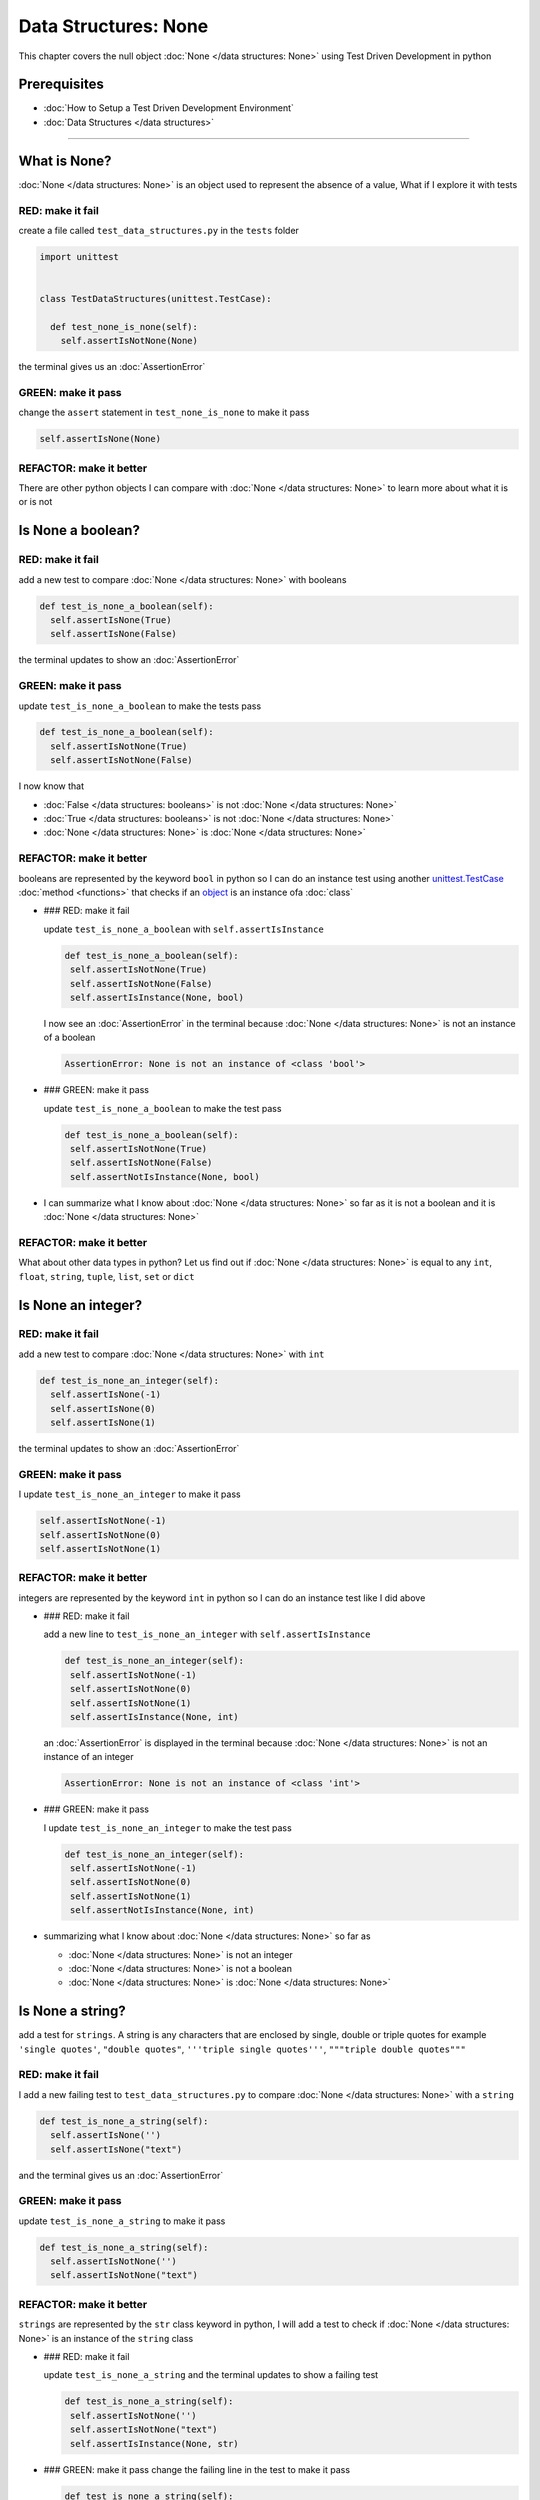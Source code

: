 Data Structures: None
=====================

This chapter covers the null object :doc:`None </data structures: None>` using Test Driven Development in python

Prerequisites
-------------


* :doc:`How to Setup a Test Driven Development Environment`
* :doc:`Data Structures </data structures>`

----

What is None?
-------------

:doc:`None </data structures: None>` is an object used to represent the absence of a value, What if I explore it with tests

RED: make it fail
^^^^^^^^^^^^^^^^^

create a file called ``test_data_structures.py`` in the ``tests`` folder

.. code-block:: python

  import unittest


  class TestDataStructures(unittest.TestCase):

    def test_none_is_none(self):
      self.assertIsNotNone(None)

the terminal gives us an :doc:`AssertionError`

GREEN: make it pass
^^^^^^^^^^^^^^^^^^^

change the ``assert`` statement in ``test_none_is_none`` to make it pass

.. code-block:: python

      self.assertIsNone(None)

REFACTOR: make it better
^^^^^^^^^^^^^^^^^^^^^^^^

There are other python objects I can compare with :doc:`None </data structures: None>` to learn more about what it is or is not

Is None a boolean?
------------------

RED: make it fail
^^^^^^^^^^^^^^^^^

add a new test to compare :doc:`None </data structures: None>` with booleans

.. code-block:: python

    def test_is_none_a_boolean(self):
      self.assertIsNone(True)
      self.assertIsNone(False)

the terminal updates to show an :doc:`AssertionError`

GREEN: make it pass
^^^^^^^^^^^^^^^^^^^

update ``test_is_none_a_boolean`` to make the tests pass

.. code-block:: python

    def test_is_none_a_boolean(self):
      self.assertIsNotNone(True)
      self.assertIsNotNone(False)

I now know that


* :doc:`False </data structures: booleans>` is not :doc:`None </data structures: None>`
* :doc:`True </data structures: booleans>` is not :doc:`None </data structures: None>`
* :doc:`None </data structures: None>` is :doc:`None </data structures: None>`

REFACTOR: make it better
^^^^^^^^^^^^^^^^^^^^^^^^

booleans are represented by the keyword ``bool`` in python so I can do an instance test using another `unittest.TestCase <https://docs.python.org/3/library/unittest.html?highlight=unittest#unittest.TestCase>`_ :doc:`method <functions>` that checks if an `object <https://docs.python.org/3/glossary.html#term-object>`_ is an instance ofa :doc:`class`


*
  ### RED: make it fail

  update ``test_is_none_a_boolean`` with ``self.assertIsInstance``

  .. code-block:: python

      def test_is_none_a_boolean(self):
       self.assertIsNotNone(True)
       self.assertIsNotNone(False)
       self.assertIsInstance(None, bool)

  I now see an :doc:`AssertionError` in the terminal because :doc:`None </data structures: None>` is not an instance of a boolean

  .. code-block:: python

    AssertionError: None is not an instance of <class 'bool'>

*
  ### GREEN: make it pass

  update ``test_is_none_a_boolean`` to make the test pass

  .. code-block:: python

      def test_is_none_a_boolean(self):
       self.assertIsNotNone(True)
       self.assertIsNotNone(False)
       self.assertNotIsInstance(None, bool)

* I can summarize what I know about :doc:`None </data structures: None>` so far as it is not a boolean and it is :doc:`None </data structures: None>`

REFACTOR: make it better
^^^^^^^^^^^^^^^^^^^^^^^^

What about other data types in python? Let us find out if :doc:`None </data structures: None>` is equal to any ``int``, ``float``, ``string``, ``tuple``, ``list``, ``set`` or ``dict``

Is None an integer?
-------------------

RED: make it fail
^^^^^^^^^^^^^^^^^

add a new test to compare :doc:`None </data structures: None>` with ``int``

.. code-block:: python

    def test_is_none_an_integer(self):
      self.assertIsNone(-1)
      self.assertIsNone(0)
      self.assertIsNone(1)

the terminal updates to show an :doc:`AssertionError`

GREEN: make it pass
^^^^^^^^^^^^^^^^^^^

I update ``test_is_none_an_integer`` to make it pass

.. code-block:: python

      self.assertIsNotNone(-1)
      self.assertIsNotNone(0)
      self.assertIsNotNone(1)

REFACTOR: make it better
^^^^^^^^^^^^^^^^^^^^^^^^

integers are represented by the keyword ``int`` in python so I can do an instance test like I did above


*
  ### RED: make it fail

  add a new line to ``test_is_none_an_integer`` with ``self.assertIsInstance``

  .. code-block:: python

      def test_is_none_an_integer(self):
       self.assertIsNotNone(-1)
       self.assertIsNotNone(0)
       self.assertIsNotNone(1)
       self.assertIsInstance(None, int)

  an :doc:`AssertionError` is displayed in the terminal because :doc:`None </data structures: None>` is not an instance of an integer

  .. code-block:: python

    AssertionError: None is not an instance of <class 'int'>

*
  ### GREEN: make it pass

  I update ``test_is_none_an_integer`` to make the test pass

  .. code-block:: python

      def test_is_none_an_integer(self):
       self.assertIsNotNone(-1)
       self.assertIsNotNone(0)
       self.assertIsNotNone(1)
       self.assertNotIsInstance(None, int)

* summarizing what I know about :doc:`None </data structures: None>` so far as

  * :doc:`None </data structures: None>` is not an integer
  * :doc:`None </data structures: None>` is not a boolean
  * :doc:`None </data structures: None>` is :doc:`None </data structures: None>`

Is None a string?
-----------------

add a test for ``strings``. A string is any characters that are enclosed by single, double or triple quotes for example  ``'single quotes'``, ``"double quotes"``, ``'''triple single quotes'''``, ``"""triple double quotes"""``

RED: make it fail
^^^^^^^^^^^^^^^^^

I add a new failing test to ``test_data_structures.py`` to compare :doc:`None </data structures: None>` with a ``string``

.. code-block:: python

    def test_is_none_a_string(self):
      self.assertIsNone('')
      self.assertIsNone("text")

and the terminal gives us an :doc:`AssertionError`

GREEN: make it pass
^^^^^^^^^^^^^^^^^^^

update ``test_is_none_a_string`` to make it pass

.. code-block:: python

    def test_is_none_a_string(self):
      self.assertIsNotNone('')
      self.assertIsNotNone("text")

REFACTOR: make it better
^^^^^^^^^^^^^^^^^^^^^^^^

``strings`` are represented by the ``str`` class keyword in python, I will add a test to check if :doc:`None </data structures: None>` is an instance of the ``string`` class


*
  ### RED: make it fail

  update ``test_is_none_a_string`` and the terminal updates to show a failing test

  .. code-block:: python

      def test_is_none_a_string(self):
       self.assertIsNotNone('')
       self.assertIsNotNone("text")
       self.assertIsInstance(None, str)

*
  ### GREEN: make it pass
  change the failing line in the test to make it pass

  .. code-block:: python

      def test_is_none_a_string(self):
       self.assertIsNotNone('')
       self.assertIsNotNone("text")
       self.assertNotIsInstance(None, str)

* the knowledge of :doc:`None </data structures: None>` has grown to

  * :doc:`None </data structures: None>` is not a string
  * :doc:`None </data structures: None>` is not an integer
  * :doc:`None </data structures: None>` is not a boolean
  * :doc:`None </data structures: None>` is :doc:`None </data structures: None>`

Is None a tuple?
----------------

RED: make it fail
^^^^^^^^^^^^^^^^^

add a new test to ``test_data_structures.py``

.. code-block:: python

    def test_is_none_a_tuple(self):
      self.assertIsNone(())
      self.assertIsNone((1, 2, 3, 'n'))
      self.assertIsInstance(None, tuple)

the terminal updates to show an :doc:`AssertionError`

.. code-block:: python

  AssertionError: () is not None


* ``()`` is how `tuples <https://docs.python.org/3/library/stdtypes.html?highlight=tuple#tuple>`_ are represented in python
* Do you want to `read more about tuples <https://docs.python.org/3/library/stdtypes.html?highlight=tuple#tuple>`_

GREEN: make it pass
^^^^^^^^^^^^^^^^^^^


* modify the first line in\ ``test_is_none_a_tuple`` to make it pass
  .. code-block:: python

      def test_is_none_a_tuple(self):
       self.assertIsNotNone(())
  and the terminal displays an :doc:`AssertionError` for the second line
  .. code-block:: python

    AssertionError: (1, 2, 3, 'n') is not None
  because the ``tuple`` that contains the four elements ``1, 2, 3, 'n'`` is not :doc:`None </data structures: None>`
* update the failing line in ``test_is_none_a_tuple``
  .. code-block:: python

      def test_is_none_a_tuple(self):
       self.assertIsNotNone(())
       self.assertIsNotNone((1, 2, 3, 'n'))
  the terminal now shows another :doc:`AssertionError` for the next line in the test but with a different message
  .. code-block:: python

    AssertionError: None is not an instance of <class 'tuple'>

* change the failing line in the test to make it pass
  .. code-block:: python

      def test_is_none_a_tuple(self):
       self.assertIsNotNone(())
       self.assertIsNotNone((1, 2, 3, 'n'))
       self.assertNotIsInstance(None, tuple)

* I now know that in python

  * :doc:`None </data structures: None>` is not a ``tuple``
  * :doc:`None </data structures: None>` is not a ``string``
  * :doc:`None </data structures: None>` is not an ``integer``
  * :doc:`None </data structures: None>` is not a ``boolean``
  * :doc:`None </data structures: None>` is :doc:`None </data structures: None>`

REFACTOR: make it better
^^^^^^^^^^^^^^^^^^^^^^^^

Based on what I have seen so far, it is safe to assume that :doc:`None </data structures: None>` is only :doc:`None </data structures: None>` and is not any other data structure, What if I find out if this assumption is false.

Is None a list(array)?
----------------------

RED: make it fail
^^^^^^^^^^^^^^^^^

I add a new test to the series of tests

.. code-block:: python

    def test_is_none_a_list(self):
      self.assertIsNone([])
      self.assertIsNone([1, 2, 3, "n"])
      self.assertIsInstance(None, list)

the terminal shows an :doc:`AssertionError`

.. code-block:: python

  AssertionError: [] is not None


* ``[]`` is how :doc:`lists` are represented in python
* what is the difference between a ``list`` and a ``tuple`` other than ``[]`` vs ``()``?
* Do you want to `read more about lists <https://docs.python.org/3/library/stdtypes.html?highlight=tuple#list>`_

GREEN: make it pass
^^^^^^^^^^^^^^^^^^^

We've done this dance a few times now so I can update ``test_is_none_a_list`` to make it pass. With the passing tests the knowledge of :doc:`None </data structures: None>` is updated to


* :doc:`None </data structures: None>` is not a ``list``
* :doc:`None </data structures: None>` is not a ``tuple``
* :doc:`None </data structures: None>` is not a ``string``
* :doc:`None </data structures: None>` is not an ``integer``
* :doc:`None </data structures: None>` is not a ``boolean``
* :doc:`None </data structures: None>` is :doc:`None </data structures: None>`

Is None a set?
--------------

RED: make it fail
^^^^^^^^^^^^^^^^^

following the same pattern from earlier, I add a new failing test, this time for sets

.. code-block:: python

    def test_is_none_a_set(self):
      self.assertIsNone({})
      self.assertIsNone({1, 2, 3, "n"})
      self.assertIsInstance(None, set)

the terminal updates to show an :doc:`AssertionError`

.. code-block:: python

  AssertionError: {} is not None


* ``{}`` is how ``sets`` are represented in python
* Do you want to `read more about sets <https://docs.python.org/3/tutorial/datastructures.html?highlight=sets#sets>`_

GREEN: make it pass
^^^^^^^^^^^^^^^^^^^

update the tests to make them pass and I can update the knowledge of :doc:`None </data structures: None>` to state that


* :doc:`None </data structures: None>` is not a ``set``
* :doc:`None </data structures: None>` is not a ``list``
* :doc:`None </data structures: None>` is not a ``tuple``
* :doc:`None </data structures: None>` is not a ``string``
* :doc:`None </data structures: None>` is not an ``integer``
* :doc:`None </data structures: None>` is not a ``boolean``
* :doc:`None </data structures: None>` is :doc:`None </data structures: None>`

Is None a dictionary?
---------------------

RED: make it fail
^^^^^^^^^^^^^^^^^

add a new test

.. code-block:: python

    def test_is_none_a_dictionary(self):
      self.assertIsNone(dict())
      self.assertIsNone({
       "a": 1,
       "b": 2,
       "c":  3,
       "n": "n"
      })
      self.assertIsInstance(None, dict)

the terminal displays an :doc:`AssertionError`

.. code-block:: python

  AssertionError: {} is not None


* ``dict()`` is how I create an empty ``dictionary``
* ``{}`` is how :doc:`data structures: dictionaries` are represented in python. Wait a minute, sets are also represented with ``{}``, the difference is that dictionaries contain key/value pairs
* Do you want to `read more about dictionaries <https://docs.python.org/3/tutorial/datastructures.html?highlight=sets#dictionaries>`_

GREEN: make it pass
^^^^^^^^^^^^^^^^^^^

update the tests to make them pass and I can update the knowledge of :doc:`None </data structures: None>` to state that


* :doc:`None </data structures: None>` is not a ``dictionary``
* :doc:`None </data structures: None>` is not a ``set``
* :doc:`None </data structures: None>` is not a ``list``
* :doc:`None </data structures: None>` is not a ``tuple``
* :doc:`None </data structures: None>` is not a ``string``
* :doc:`None </data structures: None>` is not an ``integer``
* :doc:`None </data structures: None>` is not a ``boolean``
* :doc:`None </data structures: None>` is :doc:`None </data structures: None>`
